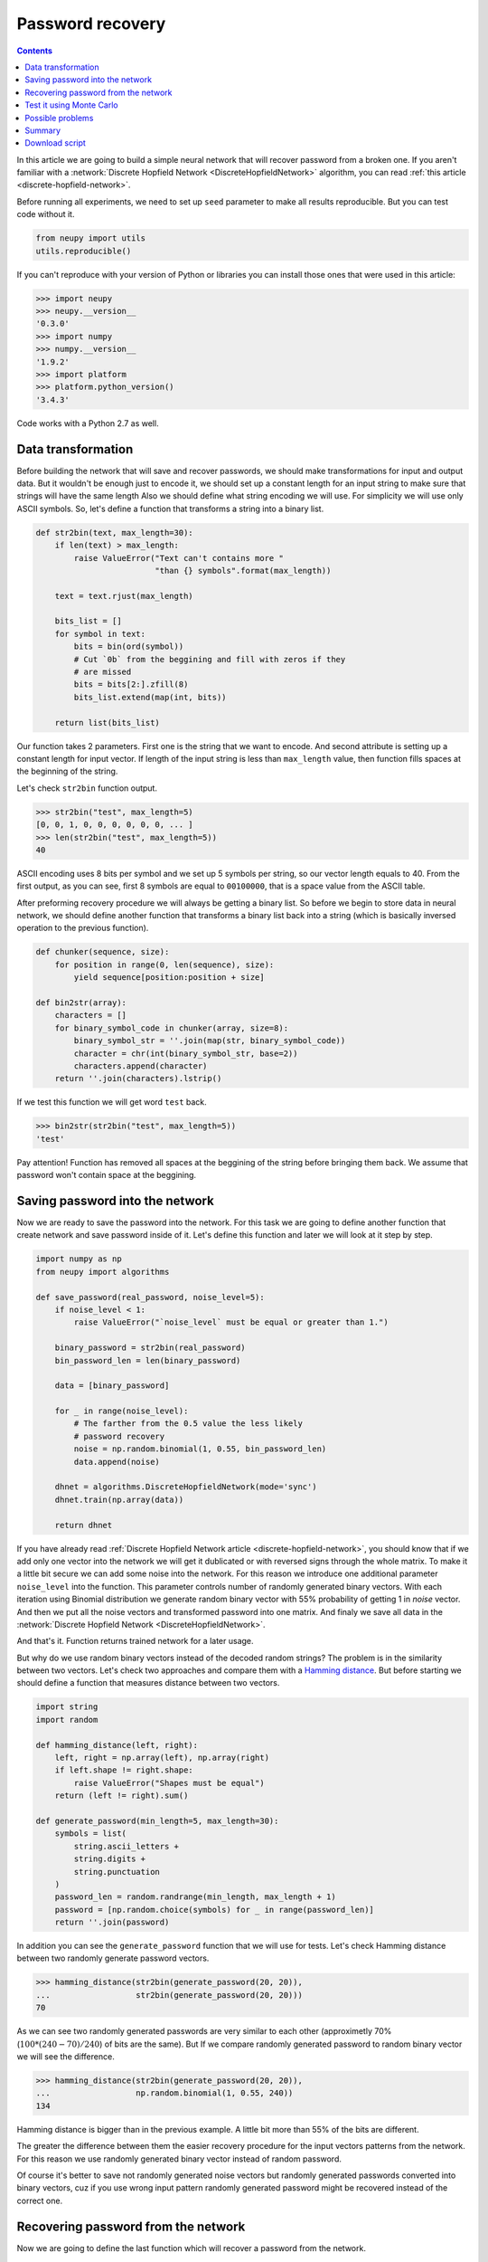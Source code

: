 .. _password-recovery:

Password recovery
=================

.. raw:: html

    <div class="short-description">
        <p>
        Discrete hopfiled networks can be used to solve wide variety of problems. In this article, we try to use this type of network in order to memorizes user's password and then we try reconstruct it from partially corrupted version of this password.
        </p>
        <br clear="right">
    </div>

.. contents::

In this article we are going to build a simple neural network that will recover password from a broken one.
If you aren't familiar with a :network:`Discrete Hopfield Network <DiscreteHopfieldNetwork>` algorithm, you can read :ref:`this article <discrete-hopfield-network>`.

Before running all experiments, we need to set up ``seed`` parameter to make all results reproducible.
But you can test code without it.

.. code-block:: python

    from neupy import utils
    utils.reproducible()

If you can't reproduce with your version of Python or libraries you can install those ones that were used in this article:

.. code-block:: python

    >>> import neupy
    >>> neupy.__version__
    '0.3.0'
    >>> import numpy
    >>> numpy.__version__
    '1.9.2'
    >>> import platform
    >>> platform.python_version()
    '3.4.3'

Code works with a Python 2.7 as well.

Data transformation
-------------------

Before building the network that will save and recover passwords, we should make transformations for input and output data.
But it wouldn't be enough just to encode it, we should set up a constant length for an input string to make sure that strings will have the same length
Also we should define what string encoding we will use.
For simplicity we will use only ASCII symbols.
So, let's define a function that transforms a string into a binary list.

.. code-block:: python

    def str2bin(text, max_length=30):
        if len(text) > max_length:
            raise ValueError("Text can't contains more "
                             "than {} symbols".format(max_length))

        text = text.rjust(max_length)

        bits_list = []
        for symbol in text:
            bits = bin(ord(symbol))
            # Cut `0b` from the beggining and fill with zeros if they
            # are missed
            bits = bits[2:].zfill(8)
            bits_list.extend(map(int, bits))

        return list(bits_list)

Our function takes 2 parameters.
First one is the string that we want to encode.
And second attribute is setting up a constant length for input vector.
If length of the input string is less than ``max_length`` value, then function fills spaces at the beginning of the string.

Let's check ``str2bin`` function output.

.. code-block:: python

    >>> str2bin("test", max_length=5)
    [0, 0, 1, 0, 0, 0, 0, 0, 0, ... ]
    >>> len(str2bin("test", max_length=5))
    40

ASCII encoding uses 8 bits per symbol and we set up 5 symbols per string, so our vector length equals to 40.
From the first output, as you can see, first 8 symbols are equal to ``00100000``, that is a space value from the ASCII table.

After preforming recovery procedure we will always be getting a binary list.
So before we begin to store data in neural network, we should define another function that transforms a binary list back into a string (which is basically inversed operation to the previous function).

.. code-block:: python

    def chunker(sequence, size):
        for position in range(0, len(sequence), size):
            yield sequence[position:position + size]

    def bin2str(array):
        characters = []
        for binary_symbol_code in chunker(array, size=8):
            binary_symbol_str = ''.join(map(str, binary_symbol_code))
            character = chr(int(binary_symbol_str, base=2))
            characters.append(character)
        return ''.join(characters).lstrip()

If we test this function we will get word ``test`` back.

.. code-block:: python

    >>> bin2str(str2bin("test", max_length=5))
    'test'

Pay attention! Function has removed all spaces at the beggining of the string before bringing them back.
We assume that password won't contain space at the beggining.

Saving password into the network
--------------------------------

Now we are ready to save the password into the network.
For this task we are going to define another function that create network and save password inside of it.
Let's define this function and later we will look at it step by step.

.. code-block:: python


    import numpy as np
    from neupy import algorithms

    def save_password(real_password, noise_level=5):
        if noise_level < 1:
            raise ValueError("`noise_level` must be equal or greater than 1.")

        binary_password = str2bin(real_password)
        bin_password_len = len(binary_password)

        data = [binary_password]

        for _ in range(noise_level):
            # The farther from the 0.5 value the less likely
            # password recovery
            noise = np.random.binomial(1, 0.55, bin_password_len)
            data.append(noise)

        dhnet = algorithms.DiscreteHopfieldNetwork(mode='sync')
        dhnet.train(np.array(data))

        return dhnet

If you have already read :ref:`Discrete Hopfield Network article <discrete-hopfield-network>`, you should know that if we add only one vector into the network we will get it dublicated or with reversed signs through the whole matrix.
To make it a little bit secure we can add some noise into the network.
For this reason we introduce one additional parameter ``noise_level`` into the function.
This parameter controls number of randomly generated binary vectors.
With each iteration using Binomial distribution we generate random binary vector with 55% probability of getting 1 in `noise` vector.
And then we put all the noise vectors and transformed password into one matrix.
And finaly we save all data in the :network:`Discrete Hopfield Network <DiscreteHopfieldNetwork>`.

And that's it.
Function returns trained network for a later usage.

But why do we use random binary vectors instead of the decoded random strings?
The problem is in the similarity between two vectors.
Let's check two approaches and compare them with a `Hamming distance <https://en.wikipedia.org/wiki/Hamming_distance>`_.
But before starting we should define a function that measures distance between two vectors.

.. code-block:: python

    import string
    import random

    def hamming_distance(left, right):
        left, right = np.array(left), np.array(right)
        if left.shape != right.shape:
            raise ValueError("Shapes must be equal")
        return (left != right).sum()

    def generate_password(min_length=5, max_length=30):
        symbols = list(
            string.ascii_letters +
            string.digits +
            string.punctuation
        )
        password_len = random.randrange(min_length, max_length + 1)
        password = [np.random.choice(symbols) for _ in range(password_len)]
        return ''.join(password)


In addition you can see the ``generate_password`` function that we will use for tests.
Let's check Hamming distance between two randomly generate password vectors.

.. code-block:: python

    >>> hamming_distance(str2bin(generate_password(20, 20)),
    ...                  str2bin(generate_password(20, 20)))
    70

As we can see two randomly generated passwords are very similar to each other (approximetly 70% (:math:`100 * (240 - 70) / 240`) of bits are the same).
But If we compare randomly generated password to random binary vector we will see the difference.

.. code-block:: python

    >>> hamming_distance(str2bin(generate_password(20, 20)),
    ...                  np.random.binomial(1, 0.55, 240))
    134

Hamming distance is bigger than in the previous example.
A little bit more than 55% of the bits are different.

The greater the difference between them the easier recovery procedure for the input vectors patterns from the network.
For this reason we use randomly generated binary vector instead of random password.

Of course it's better to save not randomly generated noise vectors but randomly generated passwords converted into binary vectors, cuz if you use wrong input pattern randomly generated password might be recovered instead of the correct one.

Recovering password from the network
------------------------------------

Now we are going to define the last function which will recover a password from the network.

.. code-block:: python

    def recover_password(dhnet, broken_password):
        test = np.array(str2bin(broken_password))
        recovered_password = dhnet.predict(test)

        if recovered_password.ndim == 2:
            recovered_password = recovered_password[0, :]

        return bin2str(recovered_password)

Function takes two parameters.
The first one is network example from which function will recover a password from a broken one.
And the second parameter is a broken password.

Finnaly we can test password recovery from the network.

.. code-block:: python

    >>> my_password = "$My%Super^Secret*^&Passwd"
    >>> dhnet = save_password(my_password, noise_level=12)
    >>> recover_password(dhnet, "-My-Super-Secret---Passwd")
    '$My%Super^Secret*^&Passwd'
    >>> _ == my_password
    True
    >>>
    >>> recover_password(dhnet, "-My-Super")
    '\x19`\xa0\x04Í\x14#ÛE2er\x1eÛe#2m4jV\x07PqsCwd'
    >>>
    >>> recover_password(dhnet, "Invalid")
    '\x02 \x1d`\x80$Ì\x1c#ÎE¢eò\x0eÛe§:/$ê\x04\x07@5sCu$'
    >>>
    >>> recover_password(dhnet, "MySuperSecretPasswd")
    '$My%Super^Secret*^&Passwd'
    >>> _ == my_password
    True

Everithing looks fine.
After multiple times code running you can rarely find a problem.
Network can produce a string which wasn't taught.
This string can look almost like a password with a few different symbols.
The problem appears when network creates additional local minimum somewhere between input patterns.
We can't prevent it from running into the local minimum.
For more information about this problem you can check :ref:`article about Discrete Hopfield Network <discrete-hopfield-network>`.

Test it using Monte Carlo
-------------------------

Let's test our solution with randomly generated passwords.
For this task we can use Monte Carlo experiment.
At each step we create random password and try to recover it from a broken password.

.. code-block:: python

    import pprint
    from operator import itemgetter
    from collections import OrderedDict

    def cutword(word, k, fromleft=False):
        if fromleft:
            return (word[-k:] if k != 0 else '').rjust(len(word))
        return (word[:k] if k != 0 else '').ljust(len(word))

    n_times = 10000
    cases = OrderedDict([
        ('exclude-one', (lambda x: x - 1)),
        ('exclude-quarter', (lambda x: 3 * x // 4)),
        ('exclude-half', (lambda x: x // 2)),
        ('just-one-symbol', (lambda x: 1)),
        ('empty-string', (lambda x: 0)),
    ])
    results = OrderedDict.fromkeys(cases.keys(), 0)

    for _ in range(n_times):
        real_password = generate_password(min_length=25, max_length=25)

        for casename, func in cases.items():
            n_letters = func(len(real_password))
            broken_password = cutword(real_password, k=n_letters,
                                      fromleft=True)

            dhnet = save_password(real_password, noise_level=11)
            recovered_password = recover_password(dhnet, broken_password)

            if recovered_password != real_password:
                results[casename] += 1

    print("Number of fails for each test case:")
    pprint.pprint(results)

After sumbmission your output should look the same as the one below (if you followed everything step by step)::

    Number of fails for each test case:
    {'exclude-one': 11,
     'exclude-quarter': 729,
     'exclude-half': 5823,
     'just-one-symbol': 9998,
     'empty-string': 10000}

At this test we catch two situations when the network recovers the password from one symbol, which is not very good.
It really depends on the noise which we stored inside the network.
Randomization can't give you perfect results.
Sometimes it can recover a password from an empty string, but such situation is also very rare.

In the last test, on each iteration we cut password from the left side and filled other parts with spaces.
Let's test another approach.
Let's cut a password from the right side and see what we'll get::

    Number of fails for each test case:
    {'exclude-one': 17,
     'exclude-quarter': 705,
     'exclude-half': 5815,
     'just-one-symbol': 9995,
     'empty-string': 10000}

Results look similar to the previous test.

Another interesting test can take place if you randomly replace some symbols with spaces::

    Number of fails for each test case:
    {'exclude-one': 14,
     'exclude-quarter': 749,
     'exclude-half': 5760,
     'just-one-symbol': 9998,
     'empty-string': 10000}

The result is very similar to the previous two.

And finally, instead of replacing symbols with spaces we can remove symbols without any replacements.
Results do not look good::

    Number of fails for each test case:
    {'exclude-one': 3897,
     'exclude-quarter': 9464,
     'exclude-half': 9943,
     'just-one-symbol': 9998,
     'empty-string': 9998}

I guess in first case (``exclude-one``) we just got lucky and after eliminating one symbol from the end didn't shift most of the symbols.
So removing symbols is not a very good idea.

All functions that you need for experiments you can find at the `github <https://github.com/itdxer/neupy/tree/master/examples/memory/password_recovery.py>`_.

Possible problems
-----------------

There are a few possible problems in the Discrete Hopfile Network.

1. As we saw from the last experiments, shifted passwords are harder to recover than the passwords with missed symbols. It's better to replace missed symbols with some other things.

2. There already exists small probability for recovering passwords from empty strings.

3. Similar binary code representation for different symbols is a big problem. Sometimes you can have a situation where two symbols in binary code represantation are different just by one bit. The first solution is to use a One Hot Encoder. But it can give us even more problems. For example, we used symbols from list of 94 symbols for the password. If we encode each symbol we will get a vector with 93 zeros and just one active value. The problem is that after the recovery procedure we should always get 1 active value, but this situation is very unlikely to happen.

Summary
-------

Despite some problems, network recovers passwords very well.
Monte Carlo experiment shows that the fewer symbols we know the less is probability for recovering them correctly.

Even this simple network can be a powerful tool if you know its limitations.

Download script
---------------

You can download and test a full script from the `github repository <https://github.com/itdxer/neupy/tree/master/examples/memory/password_recovery.py>`_.

It doesn't contain a fixed ``utils.reproducible`` function, so you will get different outputs after each run.

.. author:: default
.. categories:: none
.. tags:: memory, unsupervised, discrete hopfield network
.. comments::
